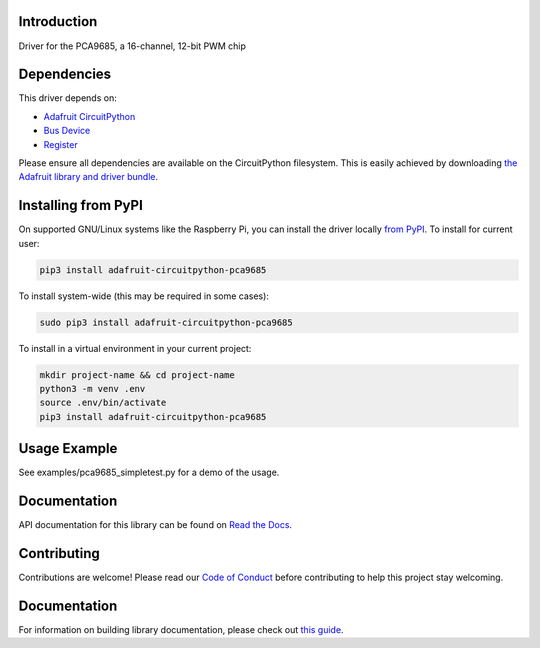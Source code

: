 
Introduction
============

.. image:: https://readthedocs.org/projects/adafruit-circuitpython-pca9685/badge/?version=latest
    :target: https://circuitpython.readthedocs.io/projects/pca9685/en/latest/
    :alt: Documentation Status

.. image :: https://img.shields.io/discord/327254708534116352.svg
    :target: https://adafru.it/discord
    :alt: Discord

.. image:: https://github.com/adafruit/Adafruit_CircuitPython_PCA9685/workflows/Build%20CI/badge.svg
    :target: https://github.com/adafruit/Adafruit_CircuitPython_PCA9685/actions/
    :alt: Build Status

Driver for the PCA9685, a 16-channel, 12-bit PWM chip

Dependencies
=============
This driver depends on:

* `Adafruit CircuitPython <https://github.com/adafruit/circuitpython>`_
* `Bus Device <https://github.com/adafruit/Adafruit_CircuitPython_BusDevice>`_
* `Register <https://github.com/adafruit/Adafruit_CircuitPython_Register>`_

Please ensure all dependencies are available on the CircuitPython filesystem.
This is easily achieved by downloading
`the Adafruit library and driver bundle <https://github.com/adafruit/Adafruit_CircuitPython_Bundle>`_.

Installing from PyPI
====================

On supported GNU/Linux systems like the Raspberry Pi, you can install the driver locally `from
PyPI <https://pypi.org/project/adafruit-circuitpython-pca9685/>`_. To install for current user:

.. code-block:: shell

    pip3 install adafruit-circuitpython-pca9685

To install system-wide (this may be required in some cases):

.. code-block:: shell

    sudo pip3 install adafruit-circuitpython-pca9685

To install in a virtual environment in your current project:

.. code-block:: shell

    mkdir project-name && cd project-name
    python3 -m venv .env
    source .env/bin/activate
    pip3 install adafruit-circuitpython-pca9685

Usage Example
=============

See examples/pca9685_simpletest.py for a demo of the usage.

Documentation
=============

API documentation for this library can be found on `Read the Docs <https://circuitpython.readthedocs.io/projects/pca9685/en/latest/>`_.

Contributing
============

Contributions are welcome! Please read our `Code of Conduct
<https://github.com/adafruit/Adafruit_CircuitPython_PCA9685/blob/main/CODE_OF_CONDUCT.md>`_
before contributing to help this project stay welcoming.

Documentation
=============

For information on building library documentation, please check out `this guide <https://learn.adafruit.com/creating-and-sharing-a-circuitpython-library/sharing-our-docs-on-readthedocs#sphinx-5-1>`_.


